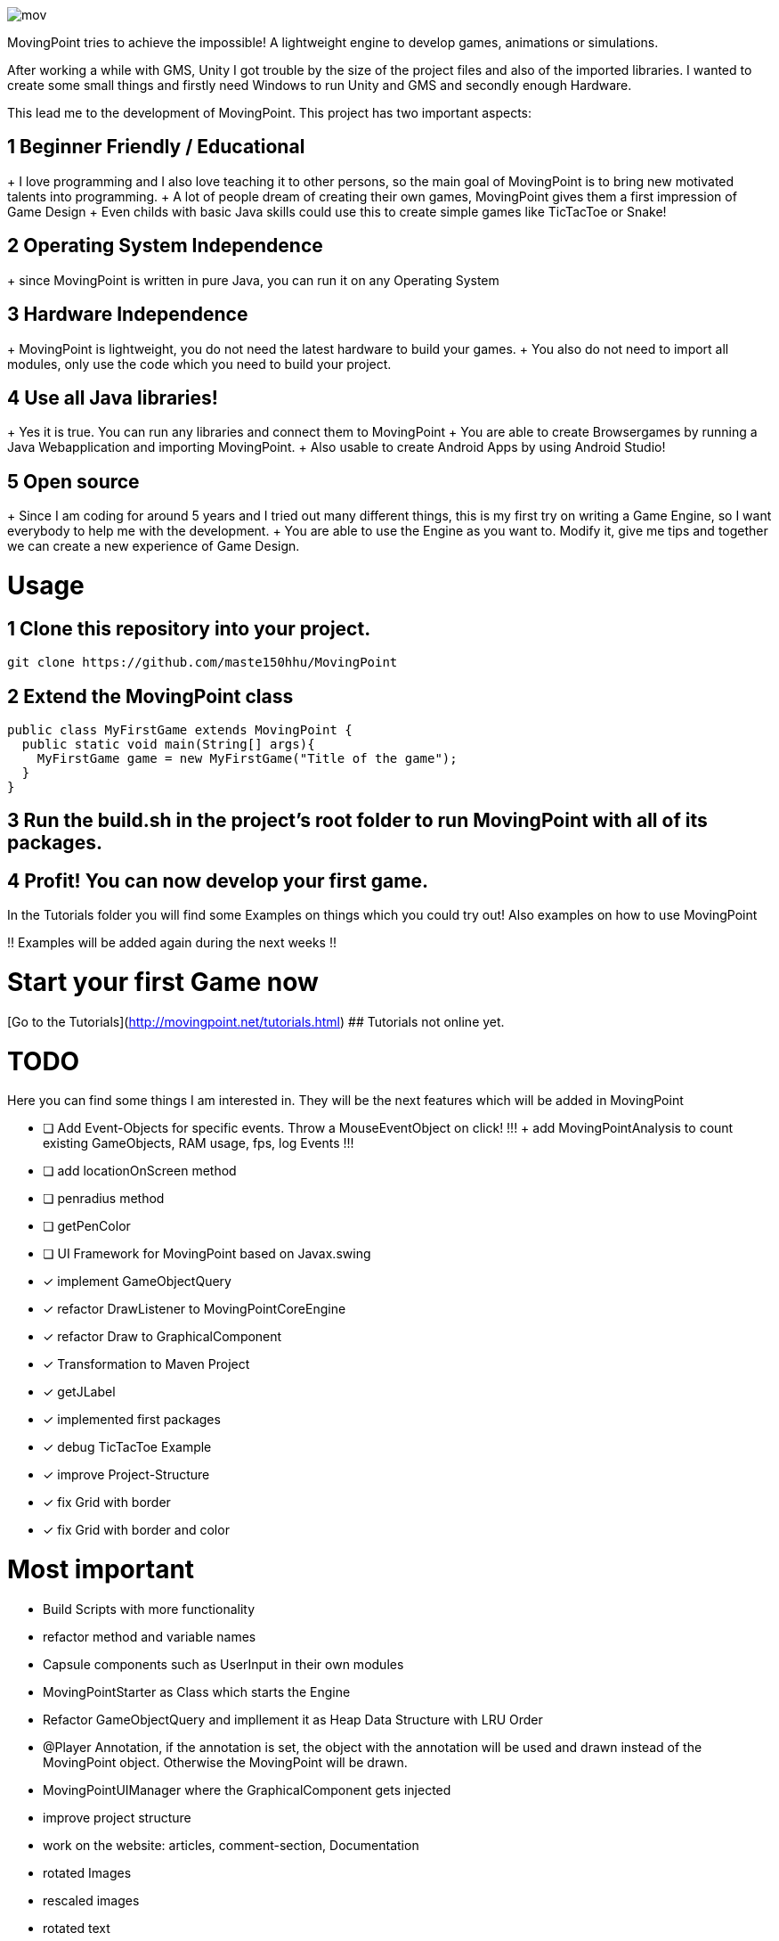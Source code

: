 image::https://github.com/maste150hhu/MovingPoint/blob/master/mov.png[]

MovingPoint tries to achieve the impossible! A lightweight engine to develop
games, animations or simulations.

After working a while with GMS, Unity I got trouble by the size of
the project files and also of the imported libraries. I wanted to
create some small things and firstly need Windows to run Unity and
GMS and secondly enough Hardware.

This lead me to the development of MovingPoint. This project has
two important aspects:

## 1 Beginner Friendly / Educational
+ I love programming and I also love teaching it to other
  persons, so the main goal of MovingPoint is to bring new
  motivated talents into programming.
+ A lot of people dream of creating their own games, MovingPoint
  gives them a first impression of Game Design
+ Even childs with basic Java skills could use this to create simple games like TicTacToe or Snake!

## 2 Operating System Independence
+ since MovingPoint is written in pure Java, you can run it
  on any Operating System

## 3 Hardware Independence
+ MovingPoint is lightweight, you do not need the latest
  hardware to build your games.
+ You also do not need to import all modules, only use the
  code which you need to build your project.

## 4 Use all Java libraries!
+ Yes it is true. You can run any libraries and connect them
  to MovingPoint
+ You are able to create Browsergames by running a Java Webapplication
  and importing MovingPoint.
+ Also usable to create Android Apps by using Android Studio!

## 5 Open source
+ Since I am coding for around 5 years and I tried out many different things,
  this is my first try on writing a Game Engine, so I want everybody to
  help me with the development.
+ You are able to use the Engine as you want to. Modify it, give me tips
  and together we can create a new experience of Game Design.


# Usage

## 1 Clone this repository into your project.

  git clone https://github.com/maste150hhu/MovingPoint

## 2 Extend the MovingPoint class

```java
public class MyFirstGame extends MovingPoint {
  public static void main(String[] args){
    MyFirstGame game = new MyFirstGame("Title of the game");
  }
}
```

## 3 Run the build.sh in the project's root folder to run MovingPoint with all of its packages.

## 4 Profit! You can now develop your first game.

In the Tutorials folder you will find some Examples on things
which you could try out! Also examples on how to use MovingPoint

!! Examples will be added again during the next weeks !!


# Start your first Game now
[Go to the Tutorials](http://movingpoint.net/tutorials.html)
## Tutorials not online yet.


# TODO
Here you can find some things I am interested in. They will be the next
features which will be added in MovingPoint

* [ ] Add Event-Objects for specific events. Throw a MouseEventObject on click!
!!! + add MovingPointAnalysis to count existing GameObjects, RAM usage, fps, log Events !!!
* [ ] add locationOnScreen method
* [ ] penradius method
* [ ] getPenColor
* [ ] UI Framework for MovingPoint based on Javax.swing
* [x] implement GameObjectQuery
* [x] refactor DrawListener to MovingPointCoreEngine
* [x] refactor Draw to GraphicalComponent
* [x] Transformation to Maven Project
* [x] getJLabel
* [x] implemented first packages
* [x] debug TicTacToe Example
* [x] improve Project-Structure
* [x] fix Grid with border
* [x] fix Grid with border and color


# Most important
- Build Scripts with more functionality
- refactor method and variable names
- Capsule components such as UserInput in their own modules
- MovingPointStarter as Class which starts the Engine
- Refactor GameObjectQuery and impllement it as Heap Data Structure with LRU Order
- @Player Annotation, if the annotation is set, the object with the annotation will be used and drawn instead of the MovingPoint object. Otherwise the MovingPoint will be drawn.
- MovingPointUIManager where the GraphicalComponent gets injected
- improve project structure
- work on the website: articles, comment-section, Documentation
- rotated Images
- rescaled images
- rotated text
